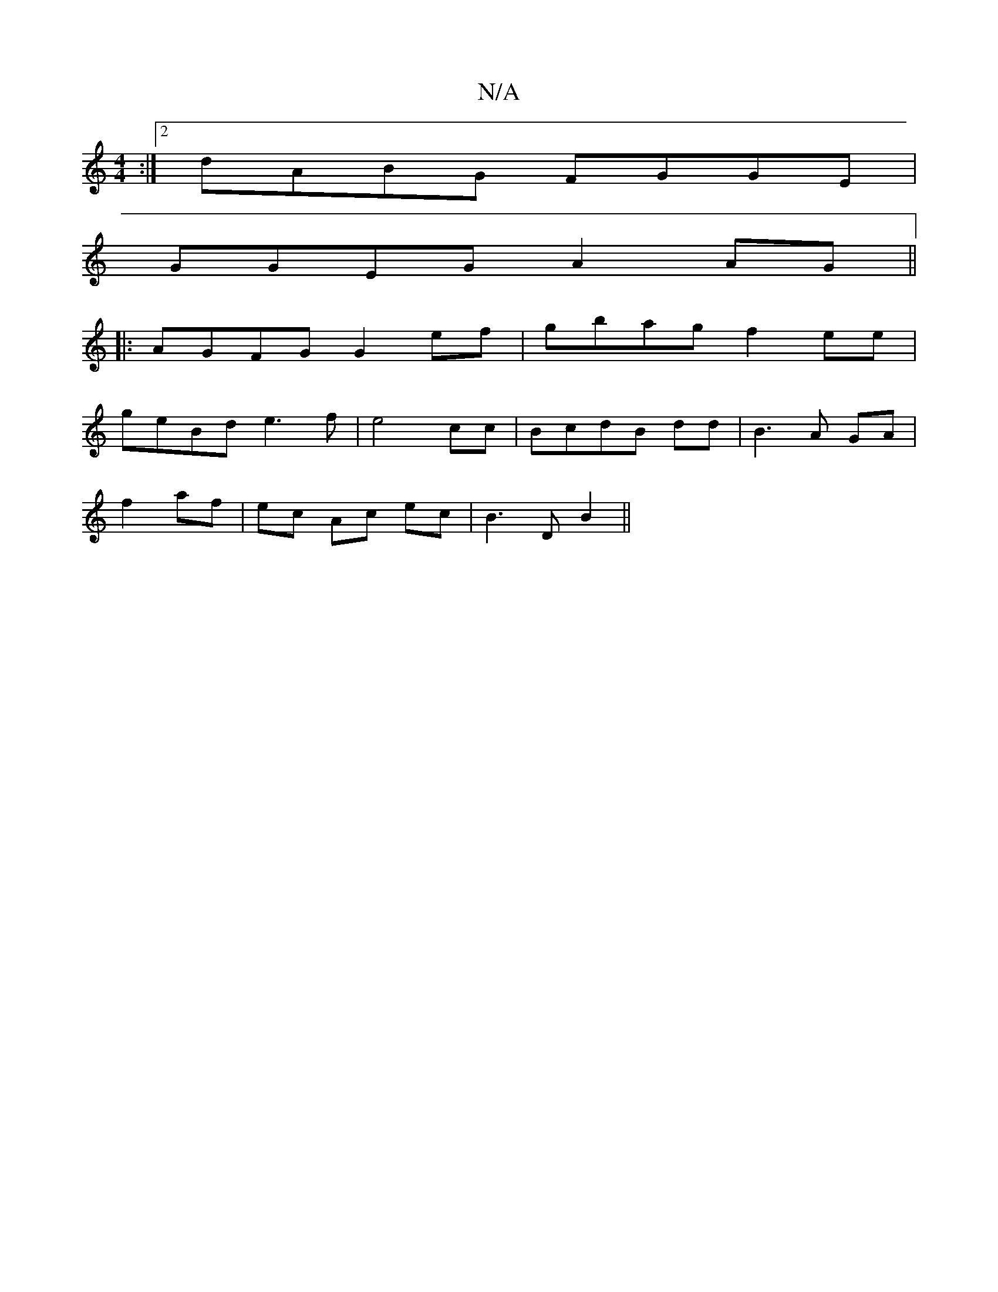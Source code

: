X:1
T:N/A
M:4/4
R:N/A
K:Cmajor
:|2 dABG FGGE|
GGEG A2 AG||
|: AGFG G2 ef|gbag f2ee|
geBd e3f|e4 cc|BcdB dd|B3A GA|
f2 af | ec Ac ec |B3D B2||

DEFA|
d2 e2 (3dedAB3|A3 GBd|A2 G F3|DFG dcB|ceA cec|Ade def|GBG ABc B2A|ADF FEF|G2B ABc|